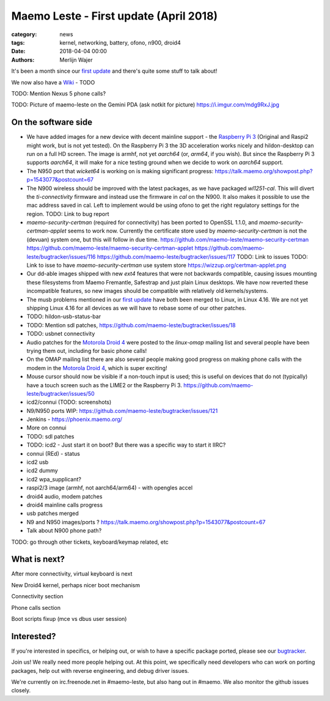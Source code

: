 Maemo Leste - First update (April 2018)
#######################################

:category: news
:tags: kernel, networking, battery, ofono, n900, droid4
:date: 2018-04-04 00:00
:authors: Merlijn Wajer


.. image:: /images/logo.png
    :width: 250
    :height: 353


It's been a month since our `first update
<{filename}/maemo-leste.github.io/content/maemo-leste-april-2018-update.rst>`_
and there's quite some stuff to talk about!

We now also have a `Wiki <https://leste.maemo.org>`_ - TODO

TODO: Mention Nexus 5 phone calls?

TODO: Picture of maemo-leste on the Gemini PDA (ask notkit for picture)
https://i.imgur.com/mdg9RxJ.jpg

On the software side
--------------------

* We have added images for a new device with decent mainline support - the
  `Raspberry Pi 3 <{filename}/pages/raspi3.rst>`_ (Original and Raspi2 might
  work, but is not yet tested). On the Raspberry Pi 3 the 3D acceleration works
  nicely and hildon-desktop can run on a full HD screen.
  The image is armhf, not yet `aarch64` (or, `arm64`, if you wish). But since
  the Raspberry Pi 3 supports `aarch64`, it will make for a nice testing ground
  when we decide to work on `aarch64` support.

* The N950 port that `wicket64` is working on
  is making significant progress: https://talk.maemo.org/showpost.php?p=1543077&postcount=67

* The N900 wireless should be improved with the latest packages, as we have
  packaged `wl1251-cal`. This will divert the `ti-connectivity` firmware and
  instead use the firmware in `cal` on the N900. It also makes it possible to
  use the mac address saved in cal. Left to implement would be using ofono to
  get the right regulatory settings for the region.
  TODO: Link to bug report

* `maemo-security-certman` (required for connectivity) has been ported to
  OpenSSL 1.1.0, and `maemo-security-certman-applet` seems to work now.
  Currently the certificate store used by `maemo-security-certman` is not the
  (devuan) system one, but this will follow in due time.
  https://github.com/maemo-leste/maemo-security-certman
  https://github.com/maemo-leste/maemo-security-certman-applet
  https://github.com/maemo-leste/bugtracker/issues/116
  https://github.com/maemo-leste/bugtracker/issues/117
  TODO: Link to issues
  TODO: Link to isse to have `maemo-security-certman` use system store
  https://wizzup.org/certman-applet.png

* Our dd-able images shipped with new `ext4` features that were not backwards
  compatible, causing issues mounting these filesystems from Maemo Fremantle,
  Safestrap and just plain Linux desktops. We have now reverted these
  incompatible features, so new images should be compatible with relatively old
  kernels/systems.

* The musb problems mentioned in our `first update`_ have both been merged to
  Linux, in Linux 4.16. We are not yet shipping Linux 4.16 for all devices
  as we will have to rebase some of our other patches.

* TODO: hildon-usb-status-bar

* TODO: Mention sdl patches, https://github.com/maemo-leste/bugtracker/issues/18

* TODO: usbnet connectivity

* Audio patches for the `Motorola Droid 4 <{filename}/pages/droid4.rst>`_ were
  posted to the `linux-omap` mailing list and several people have been trying
  them out, including for basic phone calls!

* On the OMAP mailing list there are also several people making good progress on
  making phone calls with the modem in the `Motorola Droid 4`_, which is super
  exciting!

* Mouse cursor should now be visible if a non-touch input is used; this is
  useful on devices that do not (typically) have a touch screen such as the
  LIME2 or the Raspberry Pi 3.
  https://github.com/maemo-leste/bugtracker/issues/50

* icd2/connui (TODO: screenshots)

* N9/N950 ports WIP:
  https://github.com/maemo-leste/bugtracker/issues/121

* Jenkins - https://phoenix.maemo.org/

* More on connui

* TODO: sdl patches

* TODO: icd2 - Just start it on boot? But there was a specific way to start it
  IIRC?
* connui (REd) - status
* icd2 usb
* icd2 dummy
* icd2 wpa_supplicant?
* raspi2/3 image (armhf, not aarch64/arm64) - with opengles accel
* droid4 audio, modem patches
* droid4 mainline calls progress
* usb patches merged
* N9 and N950 images/ports ?
  https://talk.maemo.org/showpost.php?p=1543077&postcount=67
* Talk about N900 phone path?

TODO: go through other tickets, keyboard/keymap related, etc


What is next?
-------------

After more connectivity, virtual keyboard is next



New Droid4 kernel, perhaps nicer boot mechanism



Connectivity section



Phone calls section



Boot scripts fixup (mce vs dbus user session)

Interested?
-----------

If you're interested in specifics, or helping out, or wish to have a specific
package ported, please see our `bugtracker
<https://github.com/maemo-leste/bugtracker>`_.


Join us! We really need more people helping out. At this point, we specifically
need developers who can work on porting packages, help out with reverse
engineering, and debug driver issues.

We're currently on irc.freenode.net in #maemo-leste, but also hang out in
#maemo. We also monitor the github issues closely.

